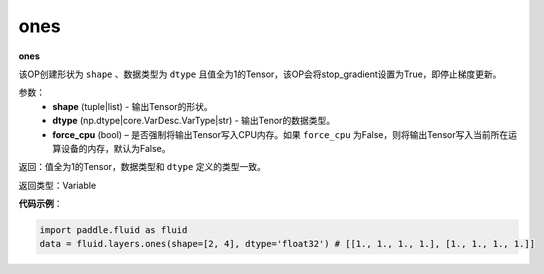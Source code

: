 .. _cn_api_fluid_layers_ones:

ones
-------------------------------

.. py:function:: paddle.fluid.layers.ones(shape,dtype,force_cpu=False)

**ones**

该OP创建形状为 ``shape`` 、数据类型为 ``dtype`` 且值全为1的Tensor，该OP会将stop_gradient设置为True，即停止梯度更新。

参数：
    - **shape** (tuple|list) - 输出Tensor的形状。
    - **dtype** (np.dtype|core.VarDesc.VarType|str) - 输出Tenor的数据类型。
    - **force_cpu** (bool) – 是否强制将输出Tensor写入CPU内存。如果 ``force_cpu`` 为False，则将输出Tensor写入当前所在运算设备的内存，默认为False。

返回：值全为1的Tensor，数据类型和 ``dtype`` 定义的类型一致。

返回类型：Variable

**代码示例**：

.. code-block:: python

    import paddle.fluid as fluid
    data = fluid.layers.ones(shape=[2, 4], dtype='float32') # [[1., 1., 1., 1.], [1., 1., 1., 1.]]
